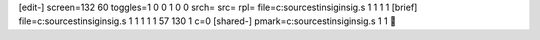 [edit-]
screen=132 60
toggles=1 0 0 1 0 0
srch=
src=
rpl=
file=c:\source\st\insig\insig.s 1 1 1 1
[brief]
file=c:\source\st\insig\insig.s 1 1 1 1 1 57 130 1 c=0
[shared-]
pmark=c:\source\st\insig\insig.s 1 1
